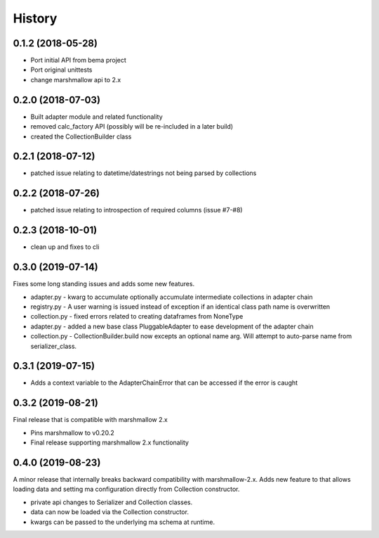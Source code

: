 =======
History
=======

0.1.2 (2018-05-28)
------------------
* Port initial API from bema project
* Port original unittests
* change marshmallow api to 2.x


0.2.0 (2018-07-03)
------------------
* Built adapter module and related functionality
* removed calc_factory API (possibly will be re-included in a later build)
* created the CollectionBuilder class


0.2.1 (2018-07-12)
------------------
* patched issue relating to datetime/datestrings not being parsed by collections

0.2.2 (2018-07-26)
------------------
* patched issue relating to introspection of required columns (issue #7-#8)

0.2.3 (2018-10-01)
------------------
* clean up and fixes to cli

0.3.0 (2019-07-14)
------------------
Fixes some long standing issues and adds some new features.

* adapter.py - kwarg to accumulate optionally accumulate intermediate collections in adapter chain
* registry.py - A user warning is issued instead of exception if an identical class path name is overwritten
* collection.py - fixed errors related to creating dataframes from NoneType
* adapter.py - added a new base class PluggableAdapter to ease development of the adapter chain
* collection.py - CollectionBuilder.build now excepts an optional name arg. Will attempt to auto-parse name from serializer_class.


0.3.1 (2019-07-15)
------------------

* Adds a context variable to the AdapterChainError that can be accessed if the error is caught


0.3.2 (2019-08-21)
------------------
Final release that is compatible with marshmallow 2.x

* Pins marshmallow to v0.20.2
* Final release supporting marshmallow 2.x functionality


0.4.0 (2019-08-23)
------------------
A minor release that internally breaks backward compatibility with marshmallow-2.x. Adds new feature
to that allows loading data and setting ma configuration directly from Collection constructor.

* private api changes to Serializer and Collection classes.
* data can now be loaded via the Collection constructor.
* kwargs can be passed to the underlying ma schema at runtime.
